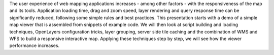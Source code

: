 The user experience of web mapping applications increases - among other factors
- with the responsiveness of the map and its tools. Application loading time,
drag and zoom speed, layer rendering and query response time can be
significantly reduced, following some simple rules and best practices. This
presentation starts with a demo of a simple map viewer that is assembled from
snippets of example code. We will then look at script building and loading
techniques, OpenLayers configuration tricks, layer grouping, server side tile
caching and the combination of WMS and WFS to build a responsive interactive
map. Applying these techniques step by step, we will see how the viewer
performance increases.